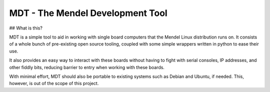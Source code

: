 MDT - The Mendel Development Tool
=================================

## What is this?

MDT is a simple tool to aid in working with single board computers that the
Mendel Linux distribution runs on. It consists of a whole bunch of pre-existing
open source tooling, coupled with some simple wrappers written in python to ease
their use.

It also provides an easy way to interact with these boards without having to
fight with serial consoles, IP addresses, and other fiddly bits, reducing
barrier to entry when working with these boards.

With minimal effort, MDT should also be portable to existing systems such as
Debian and Ubuntu, if needed. This, however, is out of the scope of this
project.


